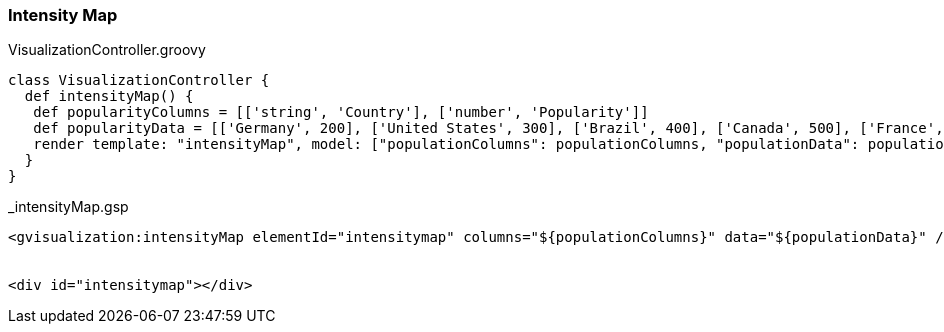 [[intensityMap]]
=== Intensity Map

[source, groovy]
.VisualizationController.groovy
----
class VisualizationController {
  def intensityMap() {
   def popularityColumns = [['string', 'Country'], ['number', 'Popularity']]
   def popularityData = [['Germany', 200], ['United States', 300], ['Brazil', 400], ['Canada', 500], ['France', 600], ['RU', 700]]
   render template: "intensityMap", model: ["populationColumns": populationColumns, "populationData": populationData]
  }
}
----

[source, groovy]
._intensityMap.gsp
----
<gvisualization:intensityMap elementId="intensitymap" columns="${populationColumns}" data="${populationData}" />


<div id="intensitymap"></div>
----